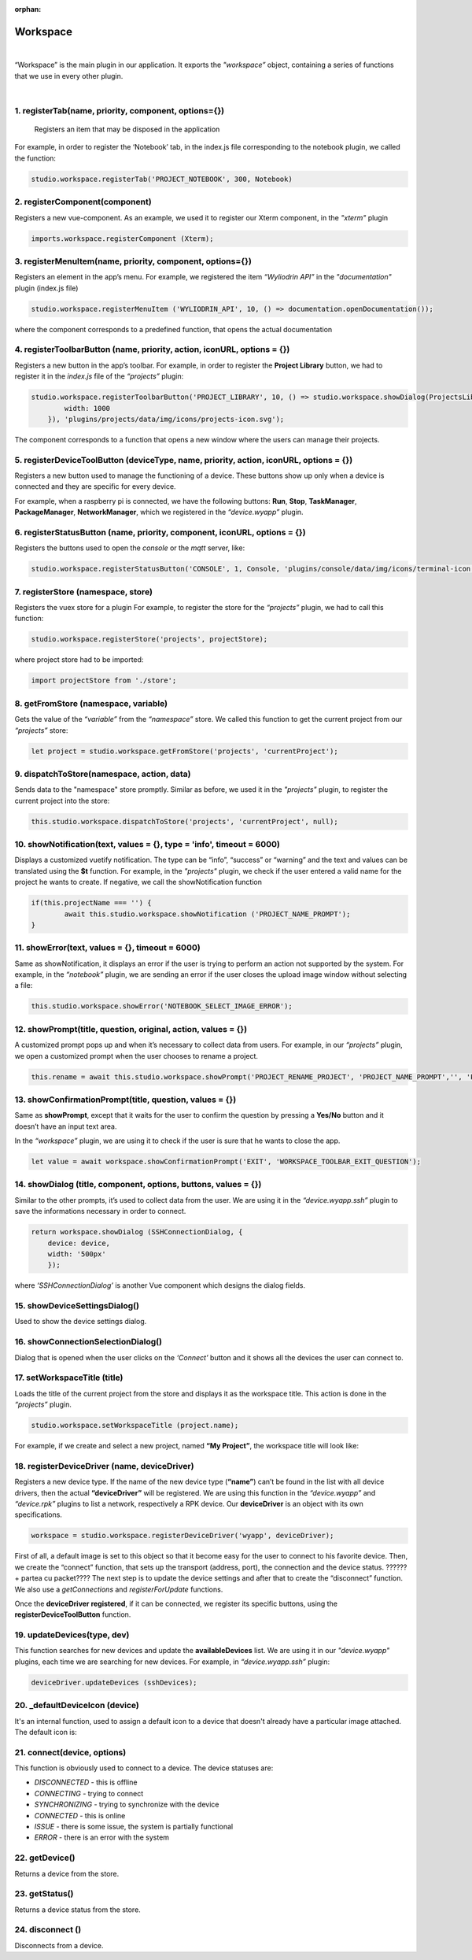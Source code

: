 :orphan:
Workspace
=========

|
“Workspace” is the main plugin in our application. It exports the 
*"workspace”* object, containing a series of functions that we use in every other plugin.

|

1. registerTab(name, priority, component, options={}) 
"""""""""""""""""""""""""""""""""""""""""""""""""""""
	Registers an item that may be disposed in the application
For example, in order to register the ‘Notebook’ tab, in the index.js file corresponding to the notebook plugin, we called the function:

.. code-block:: javascript

	studio.workspace.registerTab('PROJECT_NOTEBOOK', 300, Notebook)

.. image:: images/registerTab.png
	:align: center

2. registerComponent(component)
"""""""""""""""""""""""""""""""
Registers a new vue-component. As an example, we used it to register our Xterm component, in the *"xterm"* plugin

.. code-block:: javascript

	imports.workspace.registerComponent (Xterm);

3. registerMenuItem(name, priority, component, options={})
""""""""""""""""""""""""""""""""""""""""""""""""""""""""""
Registers an element in the app’s menu.
For example, we registered the item *“Wyliodrin API”* in the *"documentation"* plugin (index.js file)

.. code-block:: javascript

	studio.workspace.registerMenuItem ('WYLIODRIN_API', 10, () => documentation.openDocumentation());

where the component corresponds to a predefined function, that opens the actual documentation

.. image:: images/registerMenuItem.png
	:align: center

4. registerToolbarButton (name, priority, action, iconURL, options = {})
""""""""""""""""""""""""""""""""""""""""""""""""""""""""""""""""""""""""
Registers a new button in the app’s toolbar.
For example, in order to register the **Project Library** button, we had to register it in the *index.js* file of the *“projects”* plugin:

.. code-block:: javascript

	studio.workspace.registerToolbarButton('PROJECT_LIBRARY', 10, () => studio.workspace.showDialog(ProjectsLibrary, {
	        width: 1000
	    }), 'plugins/projects/data/img/icons/projects-icon.svg');

The component corresponds to a function that opens a new window where the users can manage their projects.

.. image:: images/registerToolbarButton.png
	:align: center

5. registerDeviceToolButton (deviceType, name, priority, action, iconURL, options = {}) 
"""""""""""""""""""""""""""""""""""""""""""""""""""""""""""""""""""""""""""""""""""""""
Registers a new button used to manage the functioning of a device. These buttons show up only when a device is connected and they are specific for every device.

For example, when a raspberry pi is connected, we have the following buttons: **Run**, **Stop**, **TaskManager**, **PackageManager**, **NetworkManager**, which we registered in the *“device.wyapp”* plugin.

.. image:: images/registerDeviceToolButton.png
	:align: center

.. !!imagine butoane cu pi conectat

6. registerStatusButton (name, priority, component, iconURL, options = {})
""""""""""""""""""""""""""""""""""""""""""""""""""""""""""""""""""""""""""
Registers the buttons used to open the *console* or the *mqtt* server, like:

.. code-block:: javascript

	studio.workspace.registerStatusButton('CONSOLE', 1, Console, 'plugins/console/data/img/icons/terminal-icon.svg');

.. image:: images/registerStatusButton.png
	:align: center
	:width: 80px
	:height: 50px

7. registerStore (namespace, store)
"""""""""""""""""""""""""""""""""""
Registers the vuex store for a plugin
For example, to register the store for the *“projects”* plugin, we had to call this function:

.. code-block:: javascript

	studio.workspace.registerStore('projects', projectStore);
where project store had to be imported:

.. code-block:: javascript

	import projectStore from './store';

8. getFromStore (namespace, variable)
"""""""""""""""""""""""""""""""""""""
Gets the value of the *“variable”* from the *“namespace”* store.
We called this function to get the current project from our *“projects”* store:

.. code-block:: javascript

	let project = studio.workspace.getFromStore('projects', 'currentProject');

9. dispatchToStore(namespace, action, data)
"""""""""""""""""""""""""""""""""""""""""""
Sends data to the "namespace" store promptly. Similar as before, we used it in the *"projects"* plugin, to register the current project into the store:

.. code-block:: javascript

	this.studio.workspace.dispatchToStore('projects', 'currentProject', null);

10. showNotification(text, values = {}, type = 'info', timeout = 6000)
"""""""""""""""""""""""""""""""""""""""""""""""""""""""""""""""""""""""
Displays a customized vuetify notification. The type can be “info”, “success” or “warning” and the text and values can be translated using the **$t** function.
For example, in the *"projects"* plugin, we check if the user entered a valid name for the project he wants to create. If negative, we call the showNotification function

.. code-block:: javascript

	if(this.projectName === '') {
		await this.studio.workspace.showNotification ('PROJECT_NAME_PROMPT');
	}

.. image:: images/showNotification.png
	:align: center

11.	showError(text, values = {}, timeout = 6000)
""""""""""""""""""""""""""""""""""""""""""""""""""""
Same as showNotification, it displays an error if the user is trying to perform an action not supported by the system.
For example, in the *“notebook”* plugin, we are sending an error if the user closes the upload image window without selecting a file:

.. code-block:: javascript

	this.studio.workspace.showError('NOTEBOOK_SELECT_IMAGE_ERROR');

.. image:: images/showError.png
	:align: center

12. showPrompt(title, question, original, action, values = {})
""""""""""""""""""""""""""""""""""""""""""""""""""""""""""""""""""""""""
A customized prompt pops up and when it’s necessary to collect data from users.
For example, in our *“projects”* plugin, we open a customized prompt when the user chooses to rename a project.

.. code-block:: javascript

	this.rename = await this.studio.workspace.showPrompt('PROJECT_RENAME_PROJECT', 'PROJECT_NAME_PROMPT','', 'PROJECT_NEW_NAME');

.. image:: images/showPrompt.png
	:align: center
	:width: 500px
	:height: 300px

13. showConfirmationPrompt(title, question, values = {})
"""""""""""""""""""""""""""""""""""""""""""""""""""""""""""""
Same as **showPrompt**, except that it waits for the user to confirm the question by pressing a **Yes/No** button and it doesn’t have an input text area.

In the *“workspace”* plugin, we are using it to check if the user is sure that he wants to close the app.

.. code-block:: javascript

	let value = await workspace.showConfirmationPrompt('EXIT', 'WORKSPACE_TOOLBAR_EXIT_QUESTION');

.. image:: images/showConfirmationPrompt.png
	:align: center
	:width: 500px
	:height: 270px


14. showDialog (title, component, options, buttons, values = {})
""""""""""""""""""""""""""""""""""""""""""""""""""""""""""""""""""""""
Similar to the other prompts, it’s used to collect data from the user.
We are using it in the *“device.wyapp.ssh”* plugin to save the informations necessary in order to connect. 

.. code-block:: javascript

	return workspace.showDialog (SSHConnectionDialog, {
	    device: device,
	    width: '500px'
	    });

where *‘SSHConnectionDialog’* is another Vue component which designs the dialog fields.

.. image:: images/showDialog.png
	:align: center
	:width: 500px
	:height: 300px

15. showDeviceSettingsDialog()
""""""""""""""""""""""""""""""""
Used to show the device settings dialog.
 .. !!!!!!!!!poza

16. showConnectionSelectionDialog()
""""""""""""""""""""""""""""""""""""""""
Dialog that is opened when the user clicks on the *‘Connect’* button and it shows all the devices the user can connect to.

.. POZA!!!!!!!

17. setWorkspaceTitle (title)
""""""""""""""""""""""""""""""""""
Loads the title of the current project from the store and displays it as the workspace title. This action is done in the *“projects”* plugin.

.. code-block:: javascript

	studio.workspace.setWorkspaceTitle (project.name);

For example, if we create and select a new project, named **“My Project”**, the workspace title will look like: 

.. image:: images/setWorkspaceTitle.png
	:align: center
	:width: 450px
	:height: 300px


18. registerDeviceDriver (name, deviceDriver)
""""""""""""""""""""""""""""""""""""""""""""""""""""
Registers a new device type. If the name of the new device type (**“name”**) can’t be found in the list with all device drivers, then the actual **“deviceDriver”** will be registered.
We are using this function in the *“device.wyapp”* and *“device.rpk”* plugins to list a network, respectively a RPK device. Our **deviceDriver** is an object with its own specifications.

.. code-block:: javascript

	workspace = studio.workspace.registerDeviceDriver('wyapp', deviceDriver);

First of all, a default image is set to this object so that it become easy for the user to connect to his favorite device.
Then, we create the “connect” function, that sets up the transport (address, port), the connection and the device status. 
??????+ partea cu packet????
The next step is to update the device settings and after that to create the “disconnect” function.
We also use a *getConnections* and *registerForUpdate* functions.

Once the **deviceDriver registered**, if it can be connected, we register its specific buttons, using the **registerDeviceToolButton** function. 


19. updateDevices(type, dev)
"""""""""""""""""""""""""""""""
This function searches for new devices and update the **availableDevices** list. We are using it in our *"device.wyapp"* plugins, each time we are searching for new devices.
For example, in *“device.wyapp.ssh”* plugin:

.. code-block:: javascript

	deviceDriver.updateDevices (sshDevices);


20. _defaultDeviceIcon (device)
"""""""""""""""""""""""""""""""
It's an internal function, used to assign a default icon to a device that doesn't already have a particular image attached.
The default icon is:

.. image:: images/device-icon.png
	:align: center
	:width: 70px
	:height: 70px

21. connect(device, options)
"""""""""""""""""""""""""""""
This function is obviously used to connect to a device. The device statuses are:

* *DISCONNECTED* - this is offline
* *CONNECTING* - trying to connect
* *SYNCHRONIZING* - trying to synchronize with the device
* *CONNECTED* - this is online
* *ISSUE* - there is some issue, the system is partially functional
* *ERROR* - there is an error with the system

22. getDevice()
""""""""""""""""""""
Returns a device from the store.

23. getStatus()
"""""""""""""""""""
Returns a device status from the store.

24. disconnect ()
""""""""""""""""""
Disconnects from a device.







